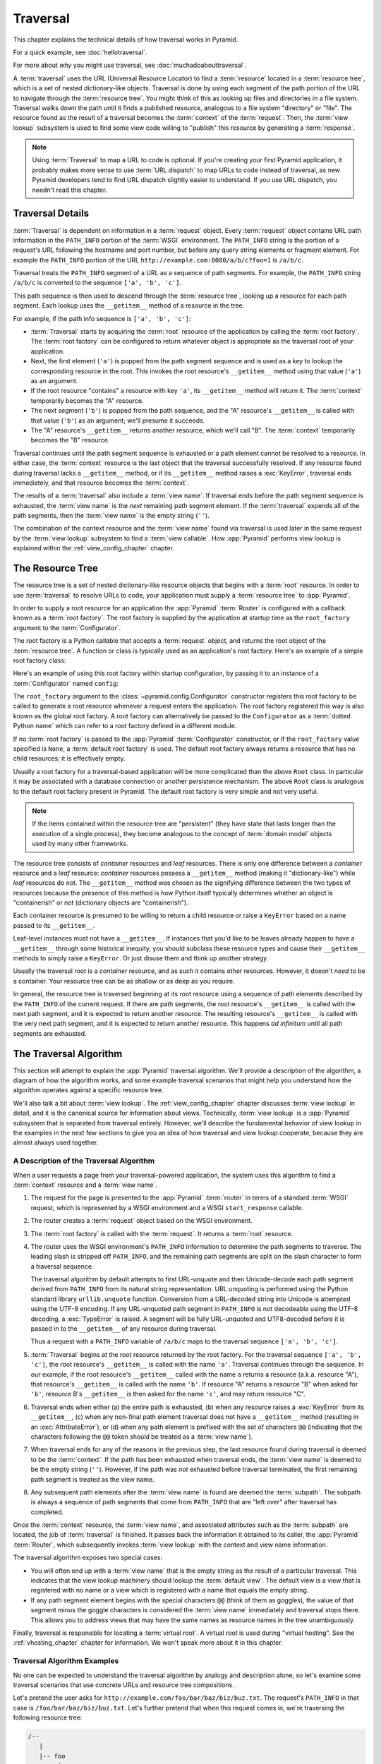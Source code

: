 .. _traversal_chapter:

Traversal
=========

This chapter explains the technical details of how traversal works in Pyramid.

For a quick example, see :doc:`hellotraversal`.

For more about *why* you might use traversal, see :doc:`muchadoabouttraversal`.

A :term:`traversal` uses the URL (Universal Resource Locator) to find a
:term:`resource` located in a :term:`resource tree`, which is a set of nested
dictionary-like objects.  Traversal is done by using each segment of the path
portion of the URL to navigate through the :term:`resource tree`.  You might
think of this as looking up files and directories in a file system.  Traversal
walks down the path until it finds a published resource, analogous to a file
system "directory" or "file".  The resource found as the result of a traversal
becomes the :term:`context` of the :term:`request`.  Then, the :term:`view
lookup` subsystem is used to find some view code willing to "publish" this
resource by generating a :term:`response`.

.. note::

  Using :term:`Traversal` to map a URL to code is optional.  If you're creating
  your first Pyramid application, it probably makes more sense to use
  :term:`URL dispatch` to map URLs to code instead of traversal, as new Pyramid
  developers tend to find URL dispatch slightly easier to understand.  If you
  use URL dispatch, you needn't read this chapter.

.. index::
   single: traversal details

Traversal Details
-----------------

:term:`Traversal` is dependent on information in a :term:`request` object.
Every :term:`request` object contains URL path information in the ``PATH_INFO``
portion of the :term:`WSGI` environment.  The ``PATH_INFO`` string is the
portion of a request's URL following the hostname and port number, but before
any query string elements or fragment element.  For example the ``PATH_INFO``
portion of the URL ``http://example.com:8080/a/b/c?foo=1`` is ``/a/b/c``.

Traversal treats the ``PATH_INFO`` segment of a URL as a sequence of path
segments.  For example, the ``PATH_INFO`` string ``/a/b/c`` is converted to the
sequence ``['a', 'b', 'c']``.

This path sequence is then used to descend through the :term:`resource tree`,
looking up a resource for each path segment. Each lookup uses the
``__getitem__`` method of a resource in the tree.

For example, if the path info sequence is ``['a', 'b', 'c']``:

- :term:`Traversal` starts by acquiring the :term:`root` resource of the
  application by calling the :term:`root factory`. The :term:`root factory` can
  be configured to return whatever object is appropriate as the traversal root
  of your application.

- Next, the first element (``'a'``) is popped from the path segment sequence
  and is used as a key to lookup the corresponding resource in the root. This
  invokes the root resource's ``__getitem__`` method using that value (``'a'``)
  as an argument.

- If the root resource "contains" a resource with key ``'a'``, its
  ``__getitem__`` method will return it. The :term:`context` temporarily
  becomes the "A" resource.

- The next segment (``'b'``) is popped from the path sequence, and the "A"
  resource's ``__getitem__`` is called with that value (``'b'``) as an
  argument; we'll presume it succeeds.

- The "A" resource's ``__getitem__`` returns another resource, which we'll call
  "B".  The :term:`context` temporarily becomes the "B" resource.

Traversal continues until the path segment sequence is exhausted or a path
element cannot be resolved to a resource.  In either case, the :term:`context`
resource is the last object that the traversal successfully resolved.  If any
resource found during traversal lacks a ``__getitem__`` method, or if its
``__getitem__`` method raises a :exc:`KeyError`, traversal ends immediately,
and that resource becomes the :term:`context`.

The results of a :term:`traversal` also include a :term:`view name`. If
traversal ends before the path segment sequence is exhausted, the :term:`view
name` is the *next* remaining path segment element. If the :term:`traversal`
expends all of the path segments, then the :term:`view name` is the empty
string (``''``).

The combination of the context resource and the :term:`view name` found via
traversal is used later in the same request by the :term:`view lookup`
subsystem to find a :term:`view callable`.  How :app:`Pyramid` performs view
lookup is explained within the :ref:`view_config_chapter` chapter.

.. index::
   single: object tree
   single: traversal tree
   single: resource tree

.. _the_resource_tree:

The Resource Tree
-----------------

The resource tree is a set of nested dictionary-like resource objects that
begins with a :term:`root` resource. In order to use :term:`traversal` to
resolve URLs to code, your application must supply a :term:`resource tree` to
:app:`Pyramid`.

In order to supply a root resource for an application the :app:`Pyramid`
:term:`Router` is configured with a callback known as a :term:`root factory`.
The root factory is supplied by the application at startup time as the
``root_factory`` argument to the :term:`Configurator`.

The root factory is a Python callable that accepts a :term:`request` object,
and returns the root object of the :term:`resource tree`. A function or class
is typically used as an application's root factory. Here's an example of a
simple root factory class:

.. code-block:: python
    :linenos:

    class Root(dict):
        def __init__(self, request):
            pass

Here's an example of using this root factory within startup configuration, by
passing it to an instance of a :term:`Configurator` named ``config``:

.. code-block:: python
    :linenos:

    config = Configurator(root_factory=Root)

The ``root_factory`` argument to the :class:`~pyramid.config.Configurator`
constructor registers this root factory to be called to generate a root
resource whenever a request enters the application.  The root factory
registered this way is also known as the global root factory.  A root factory
can alternatively be passed to the ``Configurator`` as a :term:`dotted Python
name` which can refer to a root factory defined in a different module.

If no :term:`root factory` is passed to the :app:`Pyramid` :term:`Configurator`
constructor, or if the ``root_factory`` value specified is ``None``, a
:term:`default root factory` is used.  The default root factory always returns
a resource that has no child resources; it is effectively empty.

Usually a root factory for a traversal-based application will be more
complicated than the above ``Root`` class.  In particular it may be associated
with a database connection or another persistence mechanism.  The above
``Root`` class is analogous to the default root factory present in Pyramid. The
default root factory is very simple and not very useful.

.. note::

   If the items contained within the resource tree are "persistent" (they have
   state that lasts longer than the execution of a single process), they become
   analogous to the concept of :term:`domain model` objects used by many other
   frameworks.

The resource tree consists of *container* resources and *leaf* resources. There
is only one difference between a *container* resource and a *leaf* resource:
*container* resources possess a ``__getitem__`` method (making it
"dictionary-like") while *leaf* resources do not.  The ``__getitem__`` method
was chosen as the signifying difference between the two types of resources
because the presence of this method is how Python itself typically determines
whether an object is "containerish" or not (dictionary objects are
"containerish").

Each container resource is presumed to be willing to return a child resource or
raise a ``KeyError`` based on a name passed to its ``__getitem__``.

Leaf-level instances must not have a ``__getitem__``.  If instances that you'd
like to be leaves already happen to have a ``__getitem__`` through some
historical inequity, you should subclass these resource types and cause their
``__getitem__`` methods to simply raise a ``KeyError``.  Or just disuse them
and think up another strategy.

Usually the traversal root is a *container* resource, and as such it contains
other resources.  However, it doesn't *need* to be a container. Your resource
tree can be as shallow or as deep as you require.

In general, the resource tree is traversed beginning at its root resource using
a sequence of path elements described by the ``PATH_INFO`` of the current
request.  If there are path segments, the root resource's ``__getitem__`` is
called with the next path segment, and it is expected to return another
resource.  The resulting resource's ``__getitem__`` is called with the very
next path segment, and it is expected to return another resource.  This happens
*ad infinitum* until all path segments are exhausted.

.. index::
   single: traversal algorithm
   single: view lookup

.. _traversal_algorithm:

The Traversal Algorithm
-----------------------

This section will attempt to explain the :app:`Pyramid` traversal algorithm.
We'll provide a description of the algorithm, a diagram of how the algorithm
works, and some example traversal scenarios that might help you understand how
the algorithm operates against a specific resource tree.

We'll also talk a bit about :term:`view lookup`.  The
:ref:`view_config_chapter` chapter discusses :term:`view lookup` in detail, and
it is the canonical source for information about views. Technically,
:term:`view lookup` is a :app:`Pyramid` subsystem that is separated from
traversal entirely.  However, we'll describe the fundamental behavior of view
lookup in the examples in the next few sections to give you an idea of how
traversal and view lookup cooperate, because they are almost always used
together.

.. index::
   single: view name
   single: context
   single: subpath
   single: root factory
   single: default view

A Description of the Traversal Algorithm
~~~~~~~~~~~~~~~~~~~~~~~~~~~~~~~~~~~~~~~~

When a user requests a page from your traversal-powered application, the system
uses this algorithm to find a :term:`context` resource and a :term:`view name`.

#.  The request for the page is presented to the :app:`Pyramid` :term:`router`
    in terms of a standard :term:`WSGI` request, which is represented by a WSGI
    environment and a WSGI ``start_response`` callable.

#.  The router creates a :term:`request` object based on the WSGI environment.

#.  The :term:`root factory` is called with the :term:`request`.  It returns a
    :term:`root` resource.

#.  The router uses the WSGI environment's ``PATH_INFO`` information to
    determine the path segments to traverse.  The leading slash is stripped off
    ``PATH_INFO``, and the remaining path segments are split on the slash
    character to form a traversal sequence.

    The traversal algorithm by default attempts to first URL-unquote and then
    Unicode-decode each path segment derived from ``PATH_INFO`` from its
    natural string representation.  URL unquoting is
    performed using the Python standard library ``urllib.unquote`` function.
    Conversion from a URL-decoded string into Unicode is attempted using the
    UTF-8 encoding.  If any URL-unquoted path segment in ``PATH_INFO`` is not
    decodeable using the UTF-8 decoding, a :exc:`TypeError` is raised.  A
    segment will be fully URL-unquoted and UTF8-decoded before it is passed in
    to the ``__getitem__`` of any resource during traversal.

    Thus a request with a ``PATH_INFO`` variable of ``/a/b/c`` maps to the
    traversal sequence ``['a', 'b', 'c']``.

#.  :term:`Traversal` begins at the root resource returned by the root factory.
    For the traversal sequence ``['a', 'b', 'c']``, the root resource's
    ``__getitem__`` is called with the name ``'a'``.  Traversal continues
    through the sequence.  In our example, if the root resource's
    ``__getitem__`` called with the name ``a`` returns a resource (a.k.a. 
    resource "A"), that resource's ``__getitem__`` is called with the name
    ``'b'``.  If resource "A" returns a resource "B" when asked for ``'b'``,
    resource B's ``__getitem__`` is then asked for the name ``'c'``, and may
    return resource "C".

#.  Traversal ends when either (a) the entire path is exhausted, (b) when any
    resource raises a :exc:`KeyError` from its ``__getitem__``, (c) when any
    non-final path element traversal does not have a ``__getitem__`` method
    (resulting in an :exc:`AttributeError`), or (d) when any path element is
    prefixed with the set of characters ``@@`` (indicating that the characters
    following the ``@@`` token should be treated as a :term:`view name`).

#.  When traversal ends for any of the reasons in the previous step, the last
    resource found during traversal is deemed to be the :term:`context`.  If
    the path has been exhausted when traversal ends, the :term:`view name` is
    deemed to be the empty string (``''``).  However, if the path was *not*
    exhausted before traversal terminated, the first remaining path segment is
    treated as the view name.

#.  Any subsequent path elements after the :term:`view name` is found are
    deemed the :term:`subpath`.  The subpath is always a sequence of path
    segments that come from ``PATH_INFO`` that are "left over" after traversal
    has completed.

Once the :term:`context` resource, the :term:`view name`, and associated
attributes such as the :term:`subpath` are located, the job of
:term:`traversal` is finished.  It passes back the information it obtained to
its caller, the :app:`Pyramid` :term:`Router`, which subsequently invokes
:term:`view lookup` with the context and view name information.

The traversal algorithm exposes two special cases:

- You will often end up with a :term:`view name` that is the empty string as
  the result of a particular traversal.  This indicates that the view lookup
  machinery should lookup the :term:`default view`.  The default view is a view
  that is registered with no name or a view which is registered with a name
  that equals the empty string.

- If any path segment element begins with the special characters ``@@`` (think
  of them as goggles), the value of that segment minus the goggle characters is
  considered the :term:`view name` immediately and traversal stops there.  This
  allows you to address views that may have the same names as resource names in
  the tree unambiguously.

Finally, traversal is responsible for locating a :term:`virtual root`.  A
virtual root is used during "virtual hosting".  See the :ref:`vhosting_chapter`
chapter for information.  We won't speak more about it in this chapter.

.. image:: resourcetreetraverser.png

.. index::
   single: traversal examples

Traversal Algorithm Examples
~~~~~~~~~~~~~~~~~~~~~~~~~~~~~

No one can be expected to understand the traversal algorithm by analogy and
description alone, so let's examine some traversal scenarios that use concrete
URLs and resource tree compositions.

Let's pretend the user asks for ``http://example.com/foo/bar/baz/biz/buz.txt``.
The request's ``PATH_INFO`` in that case is ``/foo/bar/baz/biz/buz.txt``.
Let's further pretend that when this request comes in, we're traversing the
following resource tree:

.. code-block:: text

    /--
       |
       |-- foo
            |
            ----bar

Here's what happens:

- :term:`traversal` traverses the root, and attempts to find "foo", which it
  finds.

- :term:`traversal` traverses "foo", and attempts to find "bar", which it
  finds.

- :term:`traversal` traverses "bar", and attempts to find "baz", which it does
  not find (the "bar" resource raises a :exc:`KeyError` when asked for "baz").

The fact that it does not find "baz" at this point does not signify an error
condition.  It signifies the following:

- The :term:`context` is the "bar" resource (the context is the last resource
  found during traversal).

- The :term:`view name` is ``baz``.

- The :term:`subpath` is ``('biz', 'buz.txt')``.

At this point, traversal has ended, and :term:`view lookup` begins.

Because it's the "context" resource, the view lookup machinery examines "bar"
to find out what "type" it is. Let's say it finds that the context is a ``Bar``
type (because "bar" happens to be an instance of the class ``Bar``). Using the
:term:`view name` (``baz``) and the type, view lookup asks the
:term:`application registry` this question:

- Please find me a :term:`view callable` registered using a :term:`view
  configuration` with the name "baz" that can be used for the class ``Bar``.

Let's say that view lookup finds no matching view type.  In this circumstance,
the :app:`Pyramid` :term:`router` returns the result of the :term:`Not Found
View` and the request ends.

However, for this tree:

.. code-block:: text

    /--
       |
       |-- foo
            |
            ----bar
                 |
                 ----baz
                        |
                        biz

The user asks for ``http://example.com/foo/bar/baz/biz/buz.txt``

- :term:`traversal` traverses "foo", and attempts to find "bar", which it
  finds.

- :term:`traversal` traverses "bar", and attempts to find "baz", which it
  finds.

- :term:`traversal` traverses "baz", and attempts to find "biz", which it
  finds.

- :term:`traversal` traverses "biz", and attempts to find "buz.txt", which it
  does not find.

The fact that it does not find a resource related to "buz.txt" at this point
does not signify an error condition.  It signifies the following:

- The :term:`context` is the "biz" resource (the context is the last resource
  found during traversal).

- The :term:`view name` is "buz.txt".

- The :term:`subpath` is an empty sequence ( ``()`` ).

At this point, traversal has ended, and :term:`view lookup` begins.

Because it's the "context" resource, the view lookup machinery examines the
"biz" resource to find out what "type" it is. Let's say it finds that the
resource is a ``Biz`` type (because "biz" is an instance of the Python class
``Biz``).  Using the :term:`view name` (``buz.txt``) and the type, view lookup
asks the :term:`application registry` this question:

- Please find me a :term:`view callable` registered with a :term:`view
  configuration` with the name ``buz.txt`` that can be used for class ``Biz``.

Let's say that question is answered by the application registry.  In such a
situation, the application registry returns a :term:`view callable`.  The view
callable is then called with the current :term:`WebOb` :term:`request` as the
sole argument, ``request``.  It is expected to return a response.

.. sidebar:: The Example View Callables Accept Only a Request; How Do I Access
   the Context Resource?

   Most of the examples in this documentation assume that a view callable is
   typically passed only a :term:`request` object.  Sometimes your view
   callables need access to the :term:`context` resource, especially when you
   use :term:`traversal`.  You might use a supported alternative view callable
   argument list in your view callables such as the ``(context, request)``
   calling convention described in :ref:`request_and_context_view_definitions`.
   But you don't need to if you don't want to.  In view callables that accept
   only a request, the :term:`context` resource found by traversal is available
   as the ``context`` attribute of the request object, e.g.,
   ``request.context``. The :term:`view name` is available as the ``view_name``
   attribute of the request object, e.g., ``request.view_name``.  Other
   :app:`Pyramid`-specific request attributes are also available as described
   in :ref:`special_request_attributes`.

.. index::
   single: resource interfaces

.. _using_resource_interfaces:

Using Resource Interfaces in View Configuration
~~~~~~~~~~~~~~~~~~~~~~~~~~~~~~~~~~~~~~~~~~~~~~~

Instead of registering your views with a ``context`` that names a Python
resource *class*, you can optionally register a view callable with a
``context`` which is an :term:`interface`.  An interface can be attached
arbitrarily to any resource object.  View lookup treats context interfaces
specially, and therefore the identity of a resource can be divorced from that
of the class which implements it.  As a result, associating a view with an
interface can provide more flexibility for sharing a single view between two or
more different implementations of a resource type.  For example, if two
resource objects of different Python class types share the same interface, you
can use the same view configuration to specify both of them as a ``context``.

In order to make use of interfaces in your application during view dispatch,
you must create an interface and mark up your resource classes or instances
with interface declarations that refer to this interface.

To attach an interface to a resource *class*, you define the interface and use
the :func:`zope.interface.implementer` class decorator to associate the
interface with the class.

.. code-block:: python
    :linenos:

    from zope.interface import Interface
    from zope.interface import implementer

    class IHello(Interface):
        """ A marker interface """

    @implementer(IHello)
    class Hello(object):
        pass

To attach an interface to a resource *instance*, you define the interface and
use the :func:`zope.interface.alsoProvides` function to associate the interface
with the instance.  This function mutates the instance in such a way that the
interface is attached to it.

.. code-block:: python
    :linenos:

    from zope.interface import Interface
    from zope.interface import alsoProvides

    class IHello(Interface):
        """ A marker interface """

    class Hello(object):
        pass

    def make_hello():
        hello = Hello()
        alsoProvides(hello, IHello)
        return hello

Regardless of how you associate an interface—with either a resource instance
or a resource class—the resulting code to associate that interface with a view
callable is the same.  Assuming the above code that defines an ``IHello``
interface lives in the root of your application, and its module is named
"resources.py", the interface declaration below will associate the
``mypackage.views.hello_world`` view with resources that implement, or provide,
this interface.

.. code-block:: python
    :linenos:

    # config is an instance of pyramid.config.Configurator

    config.add_view('mypackage.views.hello_world', name='hello.html',
                    context='mypackage.resources.IHello')

Any time a resource that is determined to be the :term:`context` provides this
interface, and a view named ``hello.html`` is looked up against it as per the
URL, the ``mypackage.views.hello_world`` view callable will be invoked.

Note, in cases where a view is registered against a resource class, and a view
is also registered against an interface that the resource class implements, an
ambiguity arises. Views registered for the resource class take precedence over
any views registered for any interface the resource class implements. Thus, if
one view configuration names a ``context`` of both the class type of a
resource, and another view configuration names a ``context`` of interface
implemented by the resource's class, and both view configurations are otherwise
identical, the view registered for the context's class will "win".

For more information about defining resources with interfaces for use within
view configuration, see :ref:`resources_which_implement_interfaces`.


References
----------

A tutorial showing how :term:`traversal` can be used within a :app:`Pyramid`
application exists in :ref:`bfg_wiki_tutorial`.

See the :ref:`view_config_chapter` chapter for detailed information about
:term:`view lookup`.

The :mod:`pyramid.traversal` module contains API functions that deal with
traversal, such as traversal invocation from within application code.

The :meth:`pyramid.request.Request.resource_url` method generates a URL when
given a resource retrieved from a resource tree.
